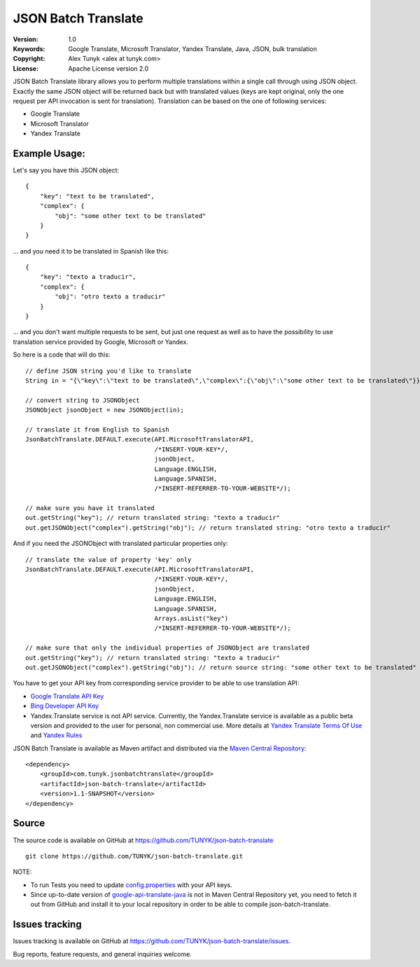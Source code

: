 ====================
JSON Batch Translate
====================

:Version: 1.0
:Keywords: Google Translate, Microsoft Translator, Yandex Translate, Java, JSON, bulk translation
:Copyright: Alex Tunyk <alex at tunyk.com>
:License: Apache License version 2.0

JSON Batch Translate library allows you to perform multiple translations within a single call through using JSON object. Exactly the same JSON object will be returned back but with translated values (keys are kept original, only the one request per API invocation is sent for translation). Translation can be based on the one of following services:

- Google Translate

- Microsoft Translator

- Yandex Translate

Example Usage:
""""""""""""""

Let's say you have this JSON object:
::
    {
        "key": "text to be translated",
        "complex": {
            "obj": "some other text to be translated"
        }
    }


... and you need it to be translated in Spanish like this:
::
    {
        "key": "texto a traducir",
        "complex": {
            "obj": "otro texto a traducir"
        }
    }

... and you don't want multiple requests to be sent, but just one request as well as to have the possibility to use
translation service provided by Google, Microsoft or Yandex.

So here is a code that will do this:
::
    // define JSON string you'd like to translate
    String in = "{\"key\":\"text to be translated\",\"complex\":{\"obj\":\"some other text to be translated\"}}";

    // convert string to JSONObject
    JSONObject jsonObject = new JSONObject(in);

    // translate it from English to Spanish
    JsonBatchTranslate.DEFAULT.execute(API.MicrosoftTranslatorAPI,
                                       /*INSERT-YOUR-KEY*/,
                                       jsonObject,
                                       Language.ENGLISH,
                                       Language.SPANISH,
                                       /*INSERT-REFERRER-TO-YOUR-WEBSITE*/);

    // make sure you have it translated
    out.getString("key"); // return translated string: "texto a traducir"
    out.getJSONObject("complex").getString("obj"); // return translated string: "otro texto a traducir"

And if you need the JSONObject with translated particular properties only:
::
    // translate the value of property 'key' only
    JsonBatchTranslate.DEFAULT.execute(API.MicrosoftTranslatorAPI,
                                       /*INSERT-YOUR-KEY*/,
                                       jsonObject,
                                       Language.ENGLISH,
                                       Language.SPANISH,
                                       Arrays.asList("key")
                                       /*INSERT-REFERRER-TO-YOUR-WEBSITE*/);

    // make sure that only the individual properties of JSONObject are translated
    out.getString("key"); // return translated string: "texto a traducir"
    out.getJSONObject("complex").getString("obj"); // return source string: "some other text to be translated"

You have to get your API key from corresponding service provider to be able to use translation API:

- `Google Translate API Key <http://code.google.com/apis/language/translate/v2/getting_started.html>`_

- `Bing Developer API Key <http://www.bing.com/developers/createapp.aspx>`_

- Yandex.Translate service is not API service. Currently, the Yandex.Translate service is available as a public beta version and provided to the user for personal, non commercial use. More details at `Yandex Translate Terms Of Use <http://legal.yandex.ru/translate_termsofuse/>`_ and `Yandex Rules <http://legal.yandex.ru/rules/>`_

JSON Batch Translate is available as Maven artifact and distributed via the `Maven Central Repository <http://search.maven.org/#browse%7C-94393276>`_:
::
    <dependency>
        <groupId>com.tunyk.jsonbatchtranslate</groupId>
        <artifactId>json-batch-translate</artifactId>
        <version>1.1-SNAPSHOT</version>
    </dependency>

Source
""""""

The source code is available on GitHub at https://github.com/TUNYK/json-batch-translate
::
    git clone https://github.com/TUNYK/json-batch-translate.git

NOTE:

* To run Tests you need to update `config.properties <https://github.com/TUNYK/json-batch-translate/blob/master/src/test/resources/config.properties>`_ with your API keys.

* Since up-to-date version of `google-api-translate-java <https://github.com/richmidwinter/google-api-translate-java>`_ is not in Maven Central Repository yet, you need to fetch it out from GitHub and install it to your local repository in order to be able to compile json-batch-translate.

Issues tracking
"""""""""""""""

Issues tracking is available on GitHub at https://github.com/TUNYK/json-batch-translate/issues.

Bug reports, feature requests, and general inquiries welcome.
